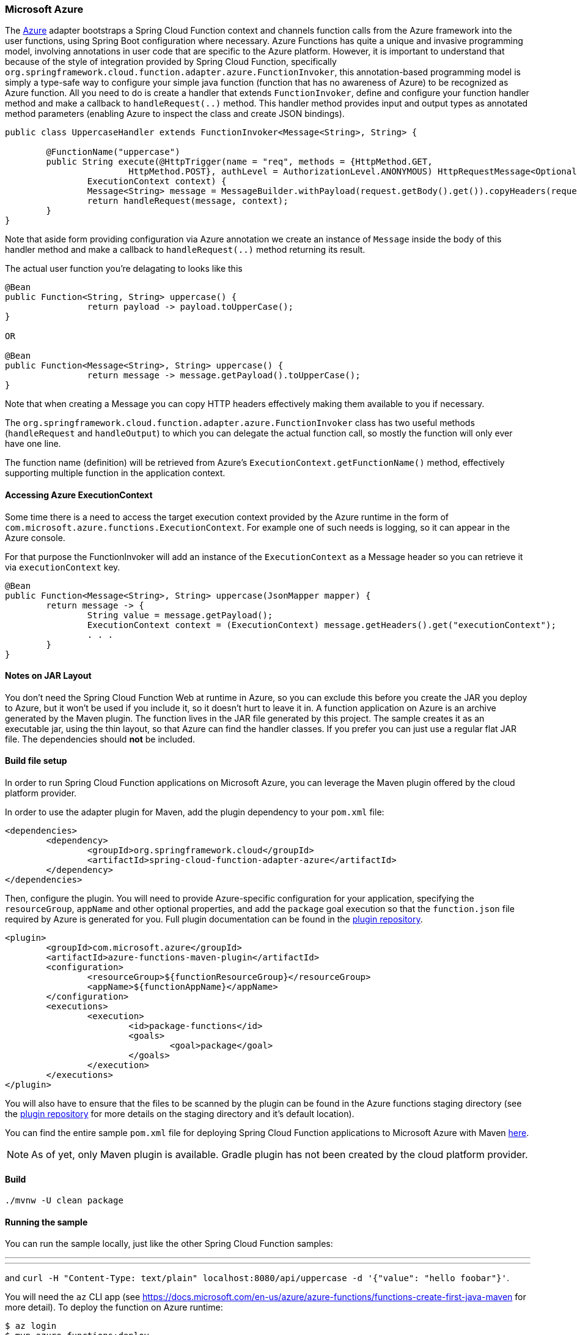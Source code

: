 :branch: master

=== Microsoft Azure

The https://azure.microsoft.com[Azure] adapter bootstraps a Spring Cloud Function context and channels function calls from the Azure 
framework into the user functions, using Spring Boot configuration where necessary. Azure Functions has quite a unique and 
invasive programming model, involving annotations in user code that are specific to the Azure platform. 
However, it is important to understand that because of the style of integration provided by Spring Cloud Function, specifically `org.springframework.cloud.function.adapter.azure.FunctionInvoker`, this annotation-based programming model is simply a type-safe way to configure 
your simple java function (function that has no awareness of Azure) to be recognized as Azure function. 
All you need to do is create a handler that extends `FunctionInvoker`, define and configure your function handler method and 
make a callback to `handleRequest(..)` method. This handler method provides input and output types as annotated method parameters 
(enabling Azure to inspect the class and create JSON bindings).


```java
public class UppercaseHandler extends FunctionInvoker<Message<String>, String> {

	@FunctionName("uppercase")
	public String execute(@HttpTrigger(name = "req", methods = {HttpMethod.GET,
			HttpMethod.POST}, authLevel = AuthorizationLevel.ANONYMOUS) HttpRequestMessage<Optional<String>> request,
		ExecutionContext context) {
		Message<String> message = MessageBuilder.withPayload(request.getBody().get()).copyHeaders(request.getHeaders()).build();
		return handleRequest(message, context);
	}
}
```

Note that aside form providing configuration via Azure annotation we create an instance of `Message` inside the body of this handler method and make a callback to `handleRequest(..)` method returning its result. 

The actual user function you're delagating to looks like this

```java
@Bean
public Function<String, String> uppercase() {
		return payload -> payload.toUpperCase();
}

OR

@Bean
public Function<Message<String>, String> uppercase() {
		return message -> message.getPayload().toUpperCase();
}

```

Note that when creating a Message you can copy HTTP headers effectively making them available to you if necessary. 

The `org.springframework.cloud.function.adapter.azure.FunctionInvoker` class has two useful 
methods (`handleRequest` and `handleOutput`) to which you can delegate the actual function call, so mostly the function will only ever have one line.

The function name (definition) will be retrieved from Azure's `ExecutionContext.getFunctionName()` method, effectively supporting multiple function in the application context.

==== Accessing Azure ExecutionContext

Some time there is a need to access the target execution context provided by the Azure runtime in the form of `com.microsoft.azure.functions.ExecutionContext`.
For example one of such needs is logging, so it can appear in the Azure console.

For that purpose the FunctionInvoker will add an instance of the `ExecutionContext` as a Message header so you can retrieve it via `executionContext` key.

```
@Bean
public Function<Message<String>, String> uppercase(JsonMapper mapper) {
	return message -> {
		String value = message.getPayload();
		ExecutionContext context = (ExecutionContext) message.getHeaders().get("executionContext");
		. . .
	}
}
```

==== Notes on JAR Layout

You don't need the Spring Cloud Function Web at runtime in Azure, so you can exclude this
before you create the JAR you deploy to Azure, but it won't be used if you include it, so
it doesn't hurt to leave it in. A function application on Azure is an archive generated by
 the Maven plugin. The function lives in the JAR file generated by this project.
 The sample creates it as an executable jar, using the thin layout, so that Azure can find
 the handler classes. If you prefer you can just use a regular flat JAR file.
 The dependencies should *not* be included.

==== Build file setup

In order to run Spring Cloud Function applications on Microsoft Azure, you can leverage the Maven
plugin offered by the cloud platform provider.

In order to use the adapter plugin for Maven, add the plugin dependency to your `pom.xml`
file:

[source,xml]
----
<dependencies>
	<dependency>
		<groupId>org.springframework.cloud</groupId>
		<artifactId>spring-cloud-function-adapter-azure</artifactId>
	</dependency>
</dependencies>
----

Then, configure the plugin. You will need to provide Azure-specific configuration for your
application, specifying the `resourceGroup`, `appName` and other optional properties, and
 add the `package` goal execution so that the `function.json` file required by Azure is
  generated for you. Full plugin documentation can be found in the https://github.com/microsoft/azure-maven-plugins[plugin repository].

[source,xml]
----
<plugin>
	<groupId>com.microsoft.azure</groupId>
	<artifactId>azure-functions-maven-plugin</artifactId>
	<configuration>
		<resourceGroup>${functionResourceGroup}</resourceGroup>
		<appName>${functionAppName}</appName>
	</configuration>
	<executions>
		<execution>
			<id>package-functions</id>
			<goals>
				<goal>package</goal>
			</goals>
		</execution>
	</executions>
</plugin>
----

You will also have to ensure that the files to be scanned by the plugin can be found in the
Azure functions staging directory (see the https://github.com/microsoft/azure-maven-plugins[plugin repository]
 for more details on the staging directory and it's default location).

You can find the entire sample `pom.xml` file for deploying Spring Cloud Function
applications to Microsoft Azure with Maven https://github.com/spring-cloud/spring-cloud-function/blob/{branch}/spring-cloud-function-samples/function-sample-azure/pom.xml[here].

NOTE: As of yet, only Maven plugin is available. Gradle plugin has not been created by
the cloud platform provider.

==== Build

----
./mvnw -U clean package
----

==== Running the sample

You can run the sample locally, just like the other Spring Cloud Function samples:

---
./mvnw spring-boot:run
---

and `curl -H "Content-Type: text/plain" localhost:8080/api/uppercase -d '{"value": "hello foobar"}'`.

You will need the `az` CLI app (see https://docs.microsoft.com/en-us/azure/azure-functions/functions-create-first-java-maven for more detail). To deploy the function on Azure runtime:

----
$ az login
$ mvn azure-functions:deploy
----

On another terminal try this: `curl https://<azure-function-url-from-the-log>/api/uppercase -d '{"value": "hello foobar!"}'`. Please ensure that you use the right URL for the function above. Alternatively you can test the function in the Azure Dashboard UI (click on the function name, go to the right hand side and click "Test" and to the bottom right, "Run").

The input type for the function in the Azure sample is a Foo with a single property called "value". So you need this to test it with something like below:

----
{
  "value": "foobar"
}
----

NOTE: The Azure sample app is written in the "non-functional" style (using `@Bean`). The functional style (with just `Function` or `ApplicationContextInitializer`) is much faster on startup in Azure than the traditional `@Bean` style, so if you don't need `@Beans` (or `@EnableAutoConfiguration`) it's a good choice. Warm starts are not affected.
